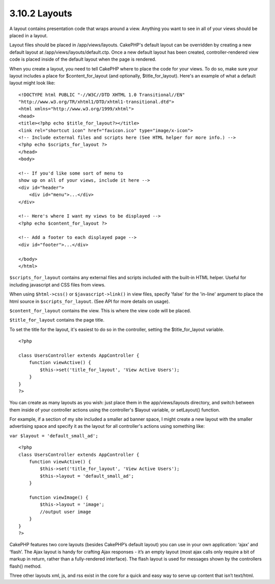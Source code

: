 3.10.2 Layouts
--------------

A layout contains presentation code that wraps around a view.
Anything you want to see in all of your views should be placed in a
layout.

Layout files should be placed in /app/views/layouts. CakePHP's
default layout can be overridden by creating a new default layout
at /app/views/layouts/default.ctp. Once a new default layout has
been created, controller-rendered view code is placed inside of the
default layout when the page is rendered.

When you create a layout, you need to tell CakePHP where to place
the code for your views. To do so, make sure your layout includes a
place for $content\_for\_layout (and optionally,
$title\_for\_layout). Here's an example of what a default layout
might look like:

::

    <!DOCTYPE html PUBLIC "-//W3C//DTD XHTML 1.0 Transitional//EN"
    "http://www.w3.org/TR/xhtml1/DTD/xhtml1-transitional.dtd">
    <html xmlns="http://www.w3.org/1999/xhtml">
    <head>
    <title><?php echo $title_for_layout?></title>
    <link rel="shortcut icon" href="favicon.ico" type="image/x-icon">
    <!-- Include external files and scripts here (See HTML helper for more info.) -->
    <?php echo $scripts_for_layout ?>
    </head>
    <body>
    
    <!-- If you'd like some sort of menu to 
    show up on all of your views, include it here -->
    <div id="header">
        <div id="menu">...</div>
    </div>
    
    <!-- Here's where I want my views to be displayed -->
    <?php echo $content_for_layout ?>
    
    <!-- Add a footer to each displayed page -->
    <div id="footer">...</div>
    
    </body>
    </html>

``$scripts_for_layout`` contains any external files and scripts
included with the built-in HTML helper. Useful for including
javascript and CSS files from views.

When using ``$html->css()`` or ``$javascript->link()`` in view
files, specify 'false' for the 'in-line' argument to place the html
source in ``$scripts_for_layout``. (See API for more details on
usage).

``$content_for_layout`` contains the view. This is where the view
code will be placed.

``$title_for_layout`` contains the page title.

To set the title for the layout, it's easiest to do so in the
controller, setting the $title\_for\_layout variable.

::

    <?php
    
    class UsersController extends AppController {
        function viewActive() {
            $this->set('title_for_layout', 'View Active Users');
        }
    }
    ?>

You can create as many layouts as you wish: just place them in the
app/views/layouts directory, and switch between them inside of your
controller actions using the controller's $layout variable, or
setLayout() function.

For example, if a section of my site included a smaller ad banner
space, I might create a new layout with the smaller advertising
space and specify it as the layout for all controller's actions
using something like:

``var $layout = 'default_small_ad';``

::

    <?php
    class UsersController extends AppController {
        function viewActive() {
            $this->set('title_for_layout', 'View Active Users');
            $this->layout = 'default_small_ad';
        }
    
        function viewImage() {
            $this->layout = 'image';
            //output user image
        }
    }
    ?>

CakePHP features two core layouts (besides CakePHP’s default
layout) you can use in your own application: ‘ajax’ and ‘flash’.
The Ajax layout is handy for crafting Ajax responses - it’s an
empty layout (most ajax calls only require a bit of markup in
return, rather than a fully-rendered interface). The flash layout
is used for messages shown by the controllers flash() method.

Three other layouts xml, js, and rss exist in the core for a quick
and easy way to serve up content that isn’t text/html.
